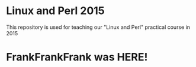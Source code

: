 * Linux and Perl 2015
  This repository is used for teaching our "Linux and Perl" practical course in 2015

* FrankFrankFrank was HERE!

